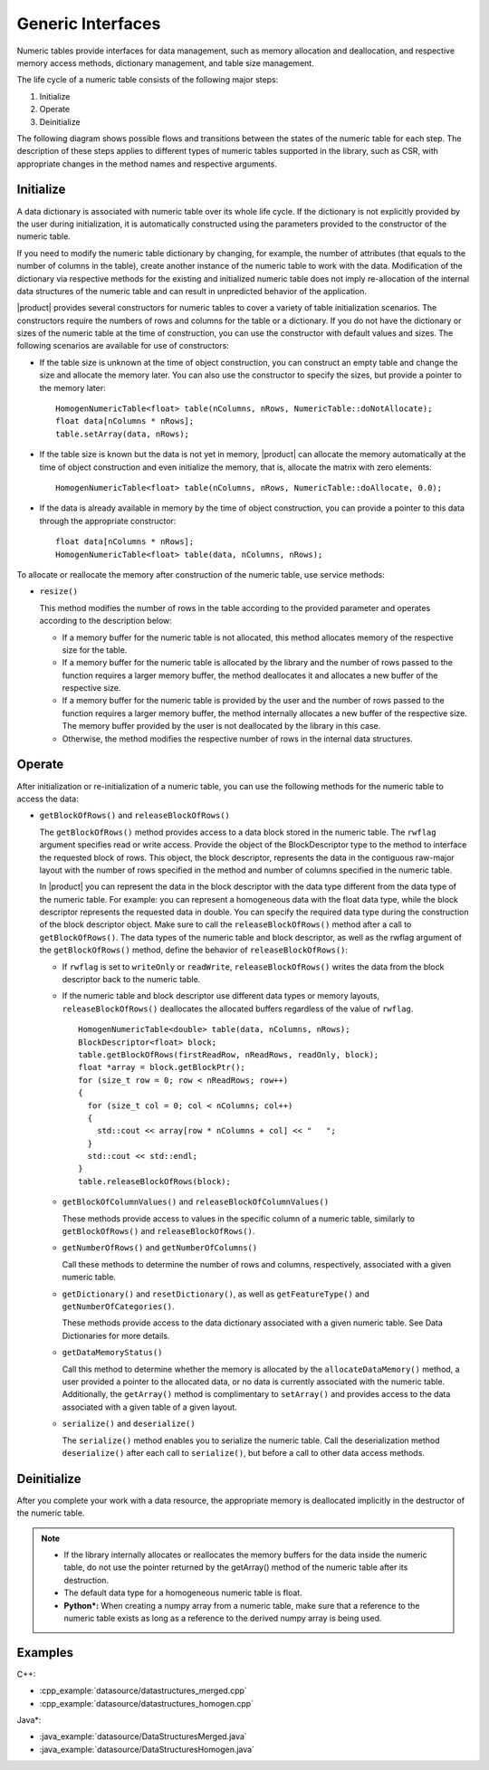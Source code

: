 .. ******************************************************************************
.. * Copyright 2019-2021 Intel Corporation
.. *
.. * Licensed under the Apache License, Version 2.0 (the "License");
.. * you may not use this file except in compliance with the License.
.. * You may obtain a copy of the License at
.. *
.. *     http://www.apache.org/licenses/LICENSE-2.0
.. *
.. * Unless required by applicable law or agreed to in writing, software
.. * distributed under the License is distributed on an "AS IS" BASIS,
.. * WITHOUT WARRANTIES OR CONDITIONS OF ANY KIND, either express or implied.
.. * See the License for the specific language governing permissions and
.. * limitations under the License.
.. *******************************************************************************/

Generic Interfaces
==================

Numeric tables provide interfaces for data management, such as memory
allocation and deallocation, and respective memory access methods,
dictionary management, and table size management.

The life cycle of a numeric table consists of the following major
steps:

#. Initialize
#. Operate
#. Deinitialize

The following diagram shows possible flows and transitions between
the states of the numeric table for each step. The description of
these steps applies to different types of numeric tables supported in
the library, such as CSR, with appropriate changes in the method
names and respective arguments.

.. image:: images/numeric-table-lifecycle.png
  :width: 400

Initialize
**********

A data dictionary is associated with numeric table over its whole
life cycle. If the dictionary is not explicitly provided by the
user during initialization, it is automatically constructed using
the parameters provided to the constructor of the numeric table.

If you need to modify the numeric table dictionary by changing,
for example, the number of attributes (that equals to the number
of columns in the table), create another instance of the numeric
table to work with the data. Modification of the dictionary via
respective methods for the existing and initialized numeric table
does not imply re-allocation of the internal data structures of
the numeric table and can result in unpredicted behavior of the
application.

|product| provides several constructors for numeric tables to
cover a variety of table initialization scenarios. The
constructors require the numbers of rows and columns for the table
or a dictionary. If you do not have the dictionary or sizes of the
numeric table at the time of construction, you can use the
constructor with default values and sizes. The following scenarios
are available for use of constructors:

- If the table size is unknown at the time of object construction, you can construct an empty table and change the
  size and allocate the memory later. You can also use the
  constructor to specify the sizes, but provide a pointer to the memory later:

  ::

    HomogenNumericTable<float> table(nColumns, nRows, NumericTable::doNotAllocate);
    float data[nColumns * nRows];
    table.setArray(data, nRows);

- If the table size is known but the data is not yet in memory,
  |product| can allocate the memory automatically at the time of
  object construction and even initialize the memory, that is,
  allocate the matrix with zero elements:

  ::

    HomogenNumericTable<float> table(nColumns, nRows, NumericTable::doAllocate, 0.0);

- If the data is already available in memory by the time of
  object construction, you can provide a pointer to this data
  through the appropriate constructor:

  ::

    float data[nColumns * nRows];
    HomogenNumericTable<float> table(data, nColumns, nRows);

To allocate or reallocate the memory after construction of the
numeric table, use service methods:

- ``resize()``

  This method modifies the number of rows in the table according
  to the provided parameter and operates according to the description below:

  - If a memory buffer for the numeric table is not allocated,
    this method allocates memory of the respective size for the table.
  - If a memory buffer for the numeric table is allocated by the
    library and the number of rows passed to the function
    requires a larger memory buffer, the method deallocates it
    and allocates a new buffer of the respective size.
  - If a memory buffer for the numeric table is provided by the
    user and the number of rows passed to the function requires
    a larger memory buffer, the method internally allocates a
    new buffer of the respective size. The memory buffer
    provided by the user is not deallocated by the library in this case.
  - Otherwise, the method modifies the respective number of rows in the internal data structures.

Operate
*******

After initialization or re-initialization of a numeric table, you
can use the following methods for the numeric table to access the
data:

- ``getBlockOfRows()`` and ``releaseBlockOfRows()``

  The ``getBlockOfRows()`` method provides access to a data block
  stored in the numeric table. The ``rwflag`` argument specifies read
  or write access. Provide the object of the BlockDescriptor type
  to the method to interface the requested block of rows. This
  object, the block descriptor, represents the data in the
  contiguous raw-major layout with the number of rows specified
  in the method and number of columns specified in the numeric table.

  In |product| you can represent the data in the block
  descriptor with the data type different from the data type of
  the numeric table. For example: you can represent a homogeneous
  data with the float data type, while the block descriptor
  represents the requested data in double. You can specify the
  required data type during the construction of the block
  descriptor object. Make sure to call the ``releaseBlockOfRows()``
  method after a call to ``getBlockOfRows()``. The data types of the
  numeric table and block descriptor, as well as the rwflag
  argument of the ``getBlockOfRows()`` method, define the behavior of ``releaseBlockOfRows()``:

  - If ``rwflag`` is set to ``writeOnly`` or ``readWrite``,
    ``releaseBlockOfRows()`` writes the data from the block
    descriptor back to the numeric table.

  - If the numeric table and block descriptor use different data
    types or memory layouts, ``releaseBlockOfRows()`` deallocates
    the allocated buffers regardless of the value of ``rwflag``.

    ::

      HomogenNumericTable<double> table(data, nColumns, nRows);
      BlockDescriptor<float> block;
      table.getBlockOfRows(firstReadRow, nReadRows, readOnly, block);
      float *array = block.getBlockPtr();
      for (size_t row = 0; row < nReadRows; row++)
      {
        for (size_t col = 0; col < nColumns; col++)
        {
          std::cout << array[row * nColumns + col] << "   ";
        }
        std::cout << std::endl;
      }
      table.releaseBlockOfRows(block);

  - ``getBlockOfColumnValues()`` and ``releaseBlockOfColumnValues()``

    These methods provide access to values in the specific column
    of a numeric table, similarly to ``getBlockOfRows()`` and ``releaseBlockOfRows()``.

  - ``getNumberOfRows()`` and ``getNumberOfColumns()``

    Call these methods to determine the number of rows and columns,
    respectively, associated with a given numeric table.

  - ``getDictionary()`` and ``resetDictionary()``, as well as
    ``getFeatureType()`` and ``getNumberOfCategories()``.

    These methods provide access to the data dictionary associated
    with a given numeric table. See Data
    Dictionaries for more details.

  - ``getDataMemoryStatus()``

    Call this method to determine whether the memory is allocated
    by the ``allocateDataMemory()`` method, a user provided a pointer
    to the allocated data, or no data is currently associated with
    the numeric table. Additionally, the ``getArray()`` method is
    complimentary to ``setArray()`` and provides access to the data
    associated with a given table of a given layout.

  - ``serialize()`` and ``deserialize()``

    The ``serialize()`` method enables you to serialize the numeric
    table. Call the deserialization method ``deserialize()`` after each
    call to ``serialize()``, but before a call to other data access
    methods.

Deinitialize
************

After you complete your work with a data resource, the appropriate
memory is deallocated implicitly in the destructor of the numeric
table.

.. note::

  - If the library internally allocates or reallocates the memory
    buffers for the data inside the numeric table, do not use the
    pointer returned by the getArray() method of the numeric table
    after its destruction.

  - The default data type for a homogeneous numeric table is float.

  - **Python\*:** When creating a numpy array from a numeric table,
    make sure that a reference to the numeric table exists as long
    as a reference to the derived numpy array is being used.

Examples
********

C++:

- :cpp_example:`datasource/datastructures_merged.cpp`
- :cpp_example:`datasource/datastructures_homogen.cpp`

Java*:

- :java_example:`datasource/DataStructuresMerged.java`
- :java_example:`datasource/DataStructuresHomogen.java`
